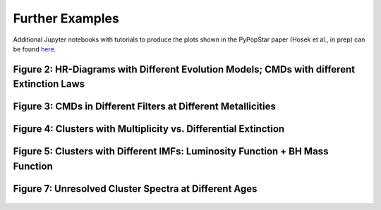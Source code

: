 .. _further_examples:

===================
Further Examples
===================
Additional Jupyter notebooks with tutorials to produce the plots shown
in the PyPopStar paper (Hosek et al., in prep) can be found `here
<https://github.com/astropy/PyPopStar/tree/master/docs/paper_examples>`_.

Figure 2: HR-Diagrams with Different Evolution Models; CMDs with different Extinction Laws
--------------------------------------------------------------------------------------------------------
.. figure:: images/iso_comp_example.png
	    :align: center


Figure 3: CMDs in Different Filters at Different Metallicities
----------------------------------------------------------------------------
.. figure:: images/iso_cmd_example.png
	    :align: center

Figure 4: Clusters with Multiplicity vs. Differential Extinction
--------------------------------------------------------------------
.. figure:: images/cluster_cmd_example.png
	    :align: center

Figure 5: Clusters with Different IMFs: Luminosity Function + BH Mass Function
--------------------------------------------------------------------------------------------------------------------

.. figure:: images/imf_comp_example.png
	    :align: center


		    
Figure 7: Unresolved Cluster Spectra at Different Ages
----------------------------------------------------------
.. figure:: images/clust_unresolved_example.png
	    :align: center
